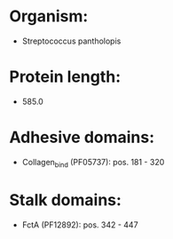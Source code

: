 * Organism:
- Streptococcus pantholopis
* Protein length:
- 585.0
* Adhesive domains:
- Collagen_bind (PF05737): pos. 181 - 320
* Stalk domains:
- FctA (PF12892): pos. 342 - 447

